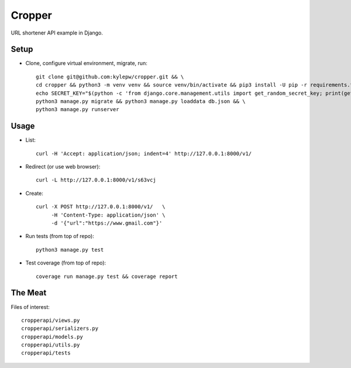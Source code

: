 =======
Cropper
=======
URL shortener API example in Django.

Setup
-----
- Clone, configure virtual environment, migrate, run: ::

    git clone git@github.com:kylepw/cropper.git && \
    cd cropper && python3 -m venv venv && source venv/bin/activate && pip3 install -U pip -r requirements.txt && \
    echo SECRET_KEY="$(python -c 'from django.core.management.utils import get_random_secret_key; print(get_random_secret_key())')" > .env && \
    python3 manage.py migrate && python3 manage.py loaddata db.json && \
    python3 manage.py runserver

Usage
-----
- List: ::

    curl -H 'Accept: application/json; indent=4' http://127.0.0.1:8000/v1/

- Redirect (or use web browser): ::

    curl -L http://127.0.0.1:8000/v1/s63vcj

- Create: ::

    curl -X POST http://127.0.0.1:8000/v1/   \
         -H 'Content-Type: application/json' \
         -d '{"url":"https://www.gmail.com"}'

- Run tests (from top of repo): ::

    python3 manage.py test

- Test coverage (from top of repo): ::
  
    coverage run manage.py test && coverage report

The Meat
--------
Files of interest: ::

    cropperapi/views.py
    cropperapi/serializers.py
    cropperapi/models.py
    cropperapi/utils.py
    cropperapi/tests